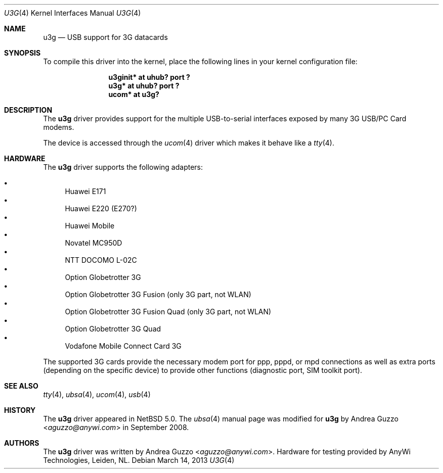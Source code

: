 .\" $NetBSD: u3g.4,v 1.8 2014/03/18 18:20:39 riastradh Exp $
.\"
.\" Copyright (c) 2008 AnyWi Technologies
.\" All rights reserved.
.\"
.\" This code is derived from uark.c
.\"
.\" Permission to use, copy, modify, and distribute this software for any
.\" purpose with or without fee is hereby granted, provided that the above
.\" copyright notice and this permission notice appear in all copies.
.\"
.\" THE SOFTWARE IS PROVIDED "AS IS" AND THE AUTHOR DISCLAIMS ALL WARRANTIES
.\" WITH REGARD TO THIS SOFTWARE INCLUDING ALL IMPLIED WARRANTIES OF
.\" MERCHANTABILITY AND FITNESS. IN NO EVENT SHALL THE AUTHOR BE LIABLE FOR
.\" ANY SPECIAL, DIRECT, INDIRECT, OR CONSEQUENTIAL DAMAGES OR ANY DAMAGES
.\" WHATSOEVER RESULTING FROM LOSS OF USE, DATA OR PROFITS, WHETHER IN AN
.\" ACTION OF CONTRACT, NEGLIGENCE OR OTHER TORTIOUS ACTION, ARISING OUT OF
.\" OR IN CONNECTION WITH THE USE OR PERFORMANCE OF THIS SOFTWARE.
.\"
.Dd March 14, 2013
.Dt U3G 4
.Os
.Sh NAME
.Nm u3g
.Nd USB support for 3G datacards
.Sh SYNOPSIS
To compile this driver into the kernel,
place the following lines in your
kernel configuration file:
.Bd -ragged -offset indent
.Cd "u3ginit* at uhub? port ?"
.Cd "u3g* at uhub? port ?"
.Cd "ucom* at u3g?"
.Ed
.\".Pp
.\"Alternatively, to load the driver as a
.\"module at boot time, place the following line in
.\".Xr loader.conf 5 :
.\".Bd -literal -offset indent
.\"u3g_load="YES"
.\".Ed
.Sh DESCRIPTION
The
.Nm
driver provides support for the multiple USB-to-serial interfaces exposed by
many 3G USB/PC Card modems.
.Pp
The device is accessed through the
.Xr ucom 4
driver which makes it behave like a
.Xr tty 4 .
.Sh HARDWARE
The
.Nm
driver supports the following adapters:
.Pp
.Bl -bullet -compact
.It
Huawei E171
.It
Huawei E220 (E270?)
.It
Huawei Mobile
.It
Novatel MC950D
.It
NTT DOCOMO L-02C
.It
Option Globetrotter 3G
.It
Option Globetrotter 3G Fusion (only 3G part, not WLAN)
.It
Option Globetrotter 3G Fusion Quad (only 3G part, not WLAN)
.It
Option Globetrotter 3G Quad
.It
Vodafone Mobile Connect Card 3G
.El
.Pp
The supported 3G cards provide the necessary modem port for ppp,
pppd, or mpd connections as well as extra ports (depending on the specific
device) to provide other functions (diagnostic port, SIM toolkit port).
.Sh SEE ALSO
.Xr tty 4 ,
.Xr ubsa 4 ,
.Xr ucom 4 ,
.Xr usb 4
.Sh HISTORY
The
.Nm
driver
appeared in
.Nx 5.0 .
The
.Xr ubsa 4
manual page was modified for
.Nm
by
.An Andrea Guzzo Aq Mt aguzzo@anywi.com
in September 2008.
.Sh AUTHORS
The
.Nm
driver was written by
.An Andrea Guzzo Aq Mt aguzzo@anywi.com .
Hardware for testing provided by AnyWi Technologies, Leiden, NL.
